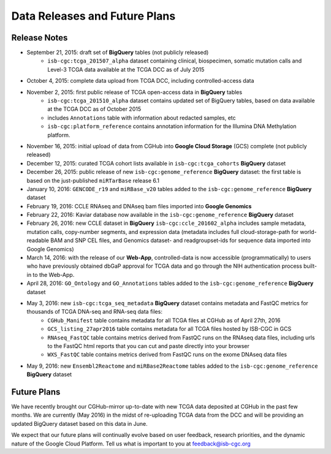 ******************************
Data Releases and Future Plans
******************************

Release Notes
#############

* September 21, 2015: draft set of **BigQuery** tables (not publicly released)
   * ``isb-cgc:tcga_201507_alpha`` dataset containing clinical, biospecimen, somatic mutation calls and Level-3 TCGA data available at the TCGA DCC as of July 2015

* October 4, 2015: complete data upload from TCGA DCC, including controlled-access data

* November 2, 2015: first public release of TCGA open-access data in **BigQuery** tables
   * ``isb-cgc:tcga_201510_alpha`` dataset contains updated set of BigQuery tables, based on data available at the TCGA DCC as of October 2015
   * includes ``Annotations`` table with information about redacted samples, etc
   * ``isb-cgc:platform_reference`` contains annotation information for the Illumina DNA Methylation platform.

* November 16, 2015: initial upload of data from CGHub into **Google Cloud Storage** (GCS) complete (not publicly released)

* December 12, 2015: curated TCGA cohort lists available in ``isb-cgc:tcga_cohorts`` **BigQuery** dataset

* December 26, 2015: public release of new ``isb-cgc:genome_reference`` **BigQuery** dataset: the first table is based on the just-published ``miRTarBase`` release 6.1

* January 10, 2016: ``GENCODE_r19`` and ``miRBase_v20`` tables added to the ``isb-cgc:genome_reference`` **BigQuery** dataset

* February 19, 2016: CCLE RNAseq and DNAseq bam files imported into **Google Genomics**

* February 22, 2016: Kaviar database now available in the ``isb-cgc:genome_reference`` **BigQuery** dataset

* February 26, 2016: new CCLE dataset in **BigQuery** ``isb-cgc:ccle_201602_alpha`` includes sample metadata, mutation calls, copy-number segments, and expression data (metadata includes full cloud-storage-path for world-readable BAM and SNP CEL files, and Genomics dataset- and readgroupset-ids for sequence data imported into Google Genomics)

* March 14, 2016: with the release of our **Web-App**, controlled-data is now accessible (programmatically) to users who have previously obtained dbGaP approval for TCGA data and go through the NIH authentication process built-in to the Web-App.

* April 28, 2016: ``GO_Ontology`` and ``GO_Annotations`` tables added to the ``isb-cgc:genome_reference`` **BigQuery** dataset

* May 3, 2016: new ``isb-cgc:tcga_seq_metadata`` **BigQuery** dataset contains metadata and FastQC metrics for thousands of TCGA DNA-seq and RNA-seq data files:
    * ``CGHub_Manifest`` table contains metadata for all TCGA files at CGHub as of April 27th, 2016
    * ``GCS_listing_27apr2016`` table contains metadata for all TCGA files hosted by ISB-CGC in GCS 
    * ``RNAseq_FastQC`` table contains metrics derived from FastQC runs on the RNAseq data files, including urls to the FastQC html reports that you can cut and paste directly into your browser
    * ``WXS_FastQC`` table contains metrics derived from FastQC runs on the exome DNAseq data files

* May 9, 2016: new ``Ensembl2Reactome`` and ``miRBase2Reactome`` tables added to the ``isb-cgc:genome_reference`` **BigQuery** dataset

Future Plans
############

We have recently brought our CGHub-mirror up-to-date with new TCGA data deposited at CGHub in the past few months.
We are currently (May 2016) in the  midst of re-uploading TCGA data from the DCC and will be providing an updated
BigQuery dataset based on this data in June.

We expect that our future plans will continually evolve based on user feedback, research priorities, and the dynamic nature of the Google Cloud Platform.  
Tell us what is important to you at feedback@isb-cgc.org


